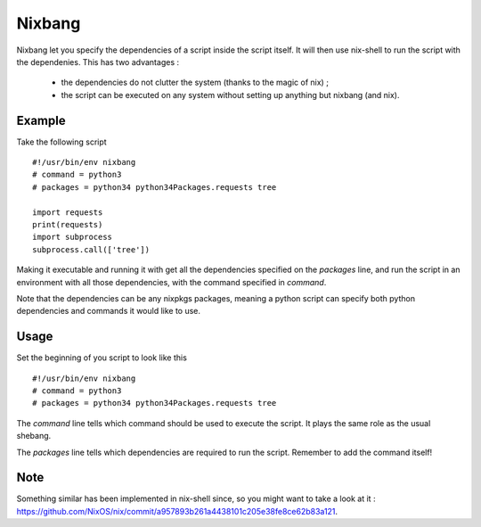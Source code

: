 Nixbang
=======

Nixbang let you specify the dependencies of a script inside the script itself. It will then use nix-shell to run the script with the dependenies. This has two advantages :

 - the dependencies do not clutter the system (thanks to the magic of nix) ;
 - the script can be executed on any system without setting up
   anything but nixbang (and nix).

Example
-------

Take the following script ::

  #!/usr/bin/env nixbang
  # command = python3
  # packages = python34 python34Packages.requests tree

  import requests
  print(requests)
  import subprocess
  subprocess.call(['tree'])

Making it executable and running it with get all the dependencies
specified on the `packages` line, and run the script in an environment
with all those dependencies, with the command specified in `command`.

Note that the dependencies can be any nixpkgs packages, meaning a
python script can specify both python dependencies and commands it
would like to use.


Usage
-----

Set the beginning of you script to look like this ::

  #!/usr/bin/env nixbang
  # command = python3
  # packages = python34 python34Packages.requests tree

The `command` line tells which command should be used to execute the
script. It plays the same role as the usual shebang.

The `packages` line tells which dependencies are required to run the
script. Remember to add the command itself!

Note
----

Something similar has been implemented in nix-shell since, so you might want to take a look at it : https://github.com/NixOS/nix/commit/a957893b261a4438101c205e38fe8ce62b83a121.
